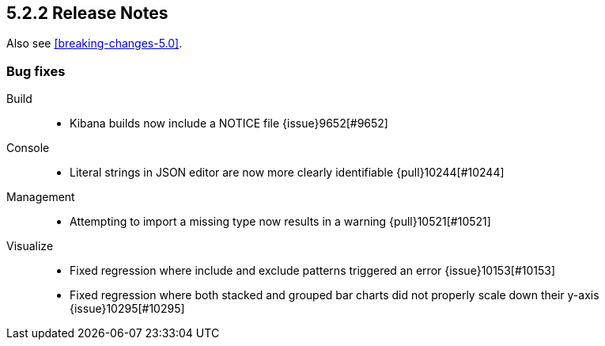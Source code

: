 [[release-notes-5.2.2]]
== 5.2.2 Release Notes

Also see <<breaking-changes-5.0>>.

[float]
[[bug-5.2.2]]
=== Bug fixes
Build::
* Kibana builds now include a NOTICE file {issue}9652[#9652]
Console::
* Literal strings in JSON editor are now more clearly identifiable {pull}10244[#10244]
Management::
* Attempting to import a missing type now results in a warning {pull}10521[#10521]
Visualize::
* Fixed regression where include and exclude patterns triggered an error {issue}10153[#10153]
* Fixed regression where both stacked and grouped bar charts did not properly scale down their y-axis {issue}10295[#10295]
